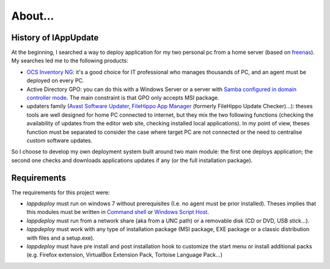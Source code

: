 .. _about:

********
About...
********

History of lAppUpdate
=====================

At the beginning, I searched a way to deploy application for my two personal pc
from a home server (based on `freenas`_). My searches led me to the following
products:

* `OCS Inventory NG`_: it's a good choice for IT professional who manages
  thousands of PC, and an agent must be deployed on every PC.

* Active Directory GPO: you can do this with a Windows Server or a server with
  `Samba configured in domain controller mode`_. The main constraint is that GPO
  only accepts MSI package.

* updaters family (`Avast Software Updater`_, `FileHippo App Manager`_ (formerly
  FileHippo Update Checker)...): theses tools are well designed for home PC
  connected to internet, but they mix the two  following functions (checking the
  availability of updates from the editor web site, checking installed local
  applications). In my point of view, theses function must be separated to
  consider the case where target PC are not connected or the need to centralise
  custom software updates.

So I choose to develop my own deployment system built around two main module:
the first one deploys application; the second one checks and downloads
applications updates if any (or the full installation package).

.. _freenas: <http://www.freenas.org/>
.. _OCS Inventory NG: <http://www.ocsinventory-ng.org/en/>
.. _Samba configured in domain controller mode:
    <https://wiki.samba.org/index.php/Samba_AD_DC_HOWTO
.. _Avast Software Updater: <https://www.avast.com/f-software-updater>
.. _FileHippo App Manager: <http://filehippo.com/download_app_manager>

Requirements
============

The requirements for this project were:

* `lappdeploy` must run on windows 7 without prerequisites (I.e. no agent must
  be prior installed). Theses implies that this modules must be written in
  `Command shell`_ or `Windows Script Host`_.

* `lappdeploy` must run from a network share (aka from a UNC path) or a
  removable disk (CD or DVD, USB stick...).

* `lappdeploy` must work with any type of installation package (MSI package, EXE
  package or a classic distribution with files and a setup.exe).

* `lappdeploy` must have pre install and post installation hook to customize the
  start menu or install additional packs (e.g. Firefox extension, VirtualBox
  Extension Pack, Tortoise Language Pack...)

.. _Command shell: https://technet.microsoft.com/en-us/library/cc754340.aspx
   #BKMK_OVR
.. _Windows Script Host: https://msdn.microsoft.com/library/d1wf56tt.aspx
